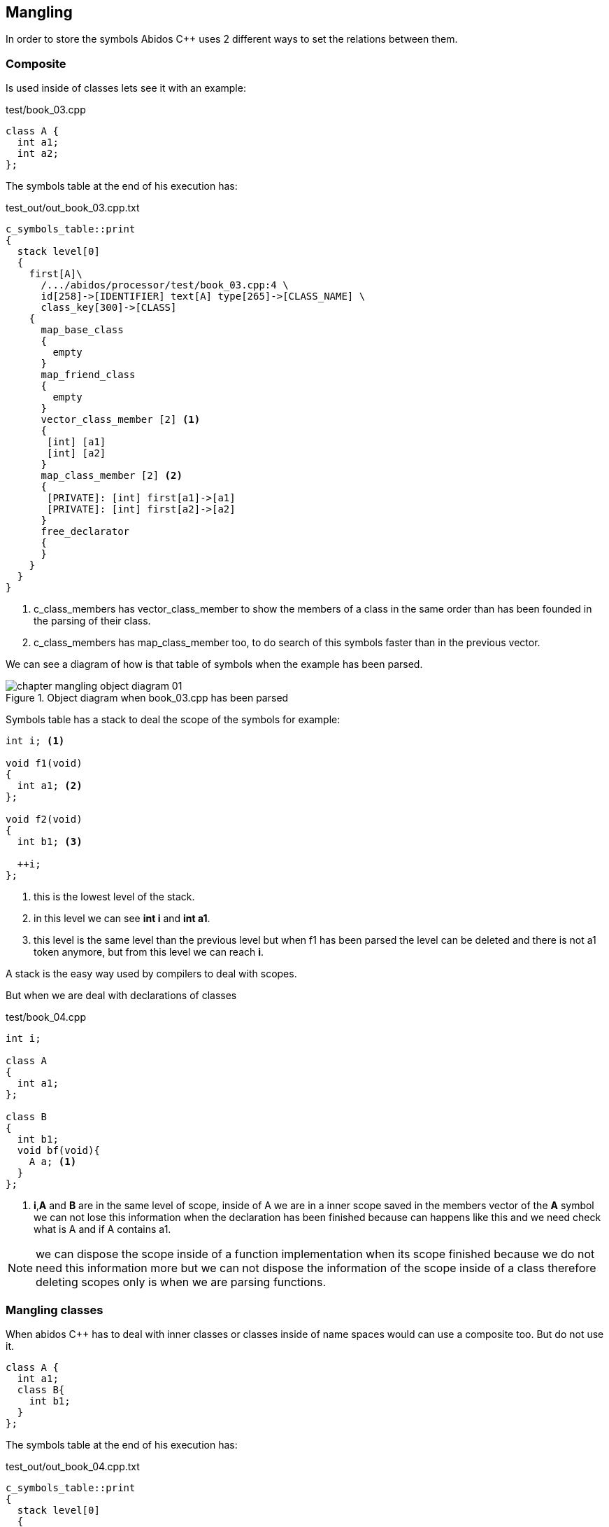 == Mangling
indexterm:[mangling]

In order to store the symbols Abidos C++ uses 2 different ways to set
the relations between them.

=== Composite

Is used inside of classes lets see it with an example:

[code, c]
.test/book_03.cpp
----
class A {
  int a1;
  int a2;
};
----

The symbols table at the end of his execution has:

.test_out/out_book_03.cpp.txt
----
c_symbols_table::print
{
  stack level[0]
  {
    first[A]\
      /.../abidos/processor/test/book_03.cpp:4 \
      id[258]->[IDENTIFIER] text[A] type[265]->[CLASS_NAME] \
      class_key[300]->[CLASS]
    {
      map_base_class
      {
        empty
      }
      map_friend_class
      {
        empty
      }
      vector_class_member [2] <1>
      {
       [int] [a1] 
       [int] [a2] 
      }
      map_class_member [2] <2>
      {
       [PRIVATE]: [int] first[a1]->[a1]
       [PRIVATE]: [int] first[a2]->[a2]
      }
      free_declarator
      {
      }
    }
  }
}
----

<1> c_class_members has vector_class_member to show the members of a class in 
the same order than has been founded in the parsing of their class.
    
<2> c_class_members has map_class_member too, to do search of this symbols
faster than in the previous vector.

We can see a diagram of how is that table of symbols when the example has been
parsed.

.Object diagram when book_03.cpp has been parsed
image::images/chapter_mangling_object_diagram_01.{eps_svg}[align="center"]

Symbols table has a stack to deal the scope of the symbols for example:

[code, c]
-----
int i; <1>

void f1(void)
{
  int a1; <2>
};

void f2(void)
{
  int b1; <3>

  ++i;
};
-----

<1> this is the lowest level of the stack.

<2> in this level we can see *int i* and *int a1*.

<3> this level is the same level than the previous level but when f1
has been parsed the level can be deleted and there is not a1 token anymore, but
from this level we can reach *i*.

A stack is the easy way used by compilers to deal with scopes.

But when we are deal with declarations of classes 

[code, c]
.test/book_04.cpp
-----
int i;

class A
{
  int a1; 
};

class B
{
  int b1; 
  void bf(void){
    A a; <1>
  }
};
-----

<1> *i*,*A* and *B* are in the same level of scope, inside of A we are in a inner
scope saved in the members vector of the *A* symbol we can not lose this
information when the declaration has been finished because can happens like this
and we need check what is A and if A contains a1.

//
[NOTE]
====
we can dispose the scope inside of a function implementation when its scope
finished because we do not need this information more but we can not dispose the
information of the scope inside of a class therefore deleting scopes only is
when we are parsing functions.
====

=== Mangling classes

When abidos C++ has to deal with inner classes or classes inside of name spaces
would can use a composite too. But do not use it.

----
class A {
  int a1;
  class B{
    int b1;
  }
};
----

The symbols table at the end of his execution has:

.test_out/out_book_04.cpp.txt
----
c_symbols_table::print
{
  stack level[0]
  {
    first[A]/.../abidos/processor/test/book_04.cpp:4 \
      id[258]->[IDENTIFIER] text[A] type[265]->[CLASS_NAME] \
      class_key[300]->[CLASS]
    {
      ...
      vector_class_member [1]
      {
       [int] [a1]
      }
      map_class_member [1]
      {
       [PRIVATE]: [int] first[a1]->[a1]
      }
      ...
    }
    first[A::B]/.../abidos/processor/test/book_04.cpp:6 \
      id[258]->[IDENTIFIER] text[A::B] type[265]->[CLASS_NAME] \ <1>
      class_key[300]->[CLASS]
    {
      ...
      vector_class_member [1]
      {
       [int] [b1]
      }
      map_class_member [1]
      {
       [PRIVATE]: [int] first[b1]->[b1]
      }
      ...
    }
  }

----

<1> Here we can see the trick *B* is saved like *A::B*.

With this mangling technique Abidos C++ does not need a composite system to
store inner classes and the processes of store and retrieve that information
from the symbols table is more straight.

=== Mangling functions

In C++ you can have 2 function like this:

[code, c]
.test/book_05.cpp
----
int f1(void);
int f1(int a);
----

This overload functions need something more than *f1* to identified each one,
lets go to see how Abidos do it.

----
c_symbols_table::print
{
  stack level[0]
  {
    first[f1(int)]/.../abidos/processor/test/book_05.cpp:5 \ <1>
    id[258]->[IDENTIFIER] text[f1] type[0]->[0 UNDEFINED] \
    class_key[0]->[0 UNDEFINED]
    {
      ...
      free_declarator
      {
       [int] [f1]( [int] [a])
      }
    }
    first[f1(void)]/.../abidos/processor/test/book_05.cpp:4 \ <2>
    id[258]->[IDENTIFIER] text[f1] type[0]->[0 UNDEFINED] \
    class_key[0]->[0 UNDEFINED]
    {
      ...
      free_declarator
      {
       [int] [f1]( [void] [void])
      }
    }
  }
}
----

<1> the name mangled of the first function is *f1(int)*

<2> the name mangled of the second function is *f1(void)*

I think this is a easy form to understand what is each symbol you see the ()
and you know that is a function.

